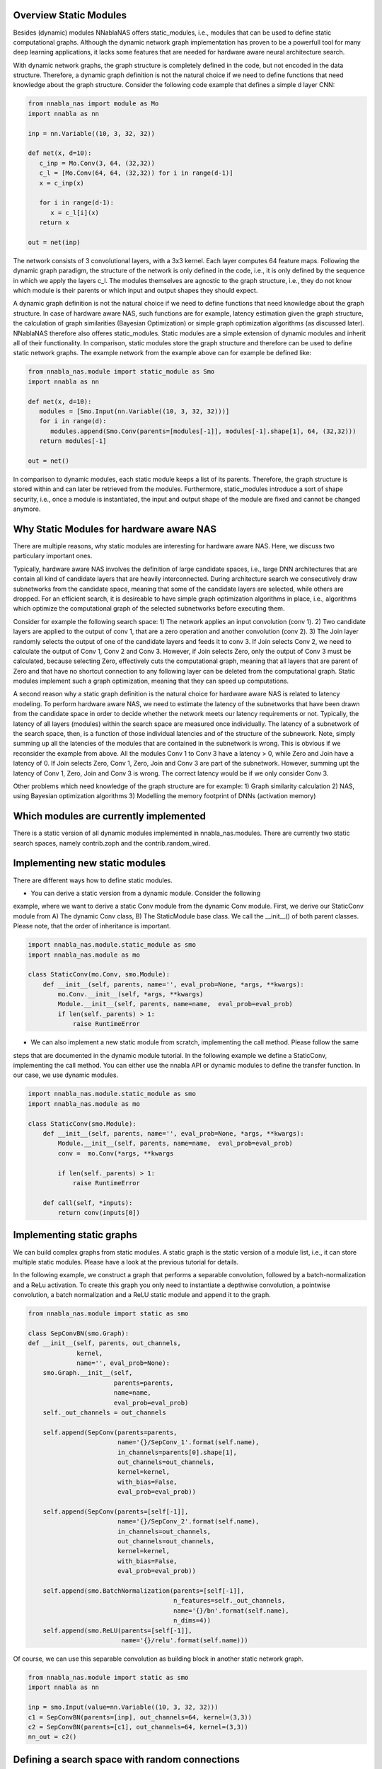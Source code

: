 Overview Static Modules
.......................

Besides (dynamic) modules NNablaNAS offers static_modules, i.e.,
modules that can be used to define static computational graphs.
Although the dynamic network graph implementation has proven to
be a powerfull tool for many deep learning applications,
it lacks some features that are needed for
hardware aware neural architecture search.

With dynamic network graphs, the graph structure is completely defined
in the code, but not encoded in the data structure. Therefore, a dynamic graph
definition is not the natural choice if we need to define functions that
need knowledge about the graph structure. Consider the following code example
that defines a simple d layer CNN:

.. code-block:: python

   from nnabla_nas import module as Mo
   import nnabla as nn

   inp = nn.Variable((10, 3, 32, 32))

   def net(x, d=10):
      c_inp = Mo.Conv(3, 64, (32,32))
      c_l = [Mo.Conv(64, 64, (32,32)) for i in range(d-1)]
      x = c_inp(x)

      for i in range(d-1):
         x = c_l[i](x)
      return x

   out = net(inp)

The network consists of 3 convolutional layers, with a 3x3 kernel. Each layer
computes 64 feature maps. Following the dynamic graph paradigm,
the structure of the network is only defined in the code, i.e., it is only defined
by the sequence in which we apply the layers c_l. The modules themselves are agnostic to
the graph structure, i.e., they do not know which module is their parents or which
input and output shapes they should expect.

A dynamic graph definition is not the natural choice if we need to define functions that
need knowledge about the graph structure. In case of hardware aware NAS, such functions are
for example, latency estimation given the graph structure, the calculation of
graph similarities (Bayesian Optimization) or simple graph optimization algorithms (as discussed later).
NNablaNAS therefore also offeres static_modules. Static modules are a simple extension of
dynamic modules and inherit all of their functionality. In comparison, static modules
store the graph structure and therefore can be used to define static network graphs.
The example network from the example above can for example be defined like:

.. code-block:: python

   from nnabla_nas.module import static_module as Smo
   import nnabla as nn

   def net(x, d=10):
      modules = [Smo.Input(nn.Variable((10, 3, 32, 32)))]
      for i in range(d):
         modules.append(Smo.Conv(parents=[modules[-1]], modules[-1].shape[1], 64, (32,32)))
      return modules[-1]

   out = net()

In comparison to dynamic modules, each static module keeps a list of its parents. Therefore, the graph
structure is stored within and can later be retrieved from the modules.
Furthermore, static_modules introduce a sort of shape security, i.e.,
once a module is instantiated, the input and output shape of the module are fixed and cannot be changed
anymore.

Why Static Modules for hardware aware NAS
.........................................

There are multiple reasons, why static modules are interesting for hardware aware NAS. Here, we discuss two
particulary important ones.

Typically, hardware aware NAS involves the definition of large candidate spaces, i.e.,
large DNN architectures that are contain all kind of candidate layers that are
heavily interconnected. During architecture search we consecutively draw subnetworks
from the candidate space, meaning that some of the candidate layers are selected,
while others are dropped. For an efficient search, it is desireable to have simple
graph optimization algorithms in place, i.e., algorithms which optimize the computational
graph of the selected subnetworks before executing them.

Consider for example the following search space: 1) The network applies an input convolution (conv 1). 2) Two candidate
layers are applied to the output of conv 1, that are a zero operation and another convolution (conv 2). 3) The Join layer
randomly selects the output of one of the candidate layers and feeds it to conv 3. If Join selects Conv 2, we need to calculate
the output of Conv 1, Conv 2 and Conv 3. However, if Join selects Zero, only the output of Conv 3 must be calculated, because
selecting Zero, effectively cuts the computational graph, meaning that all layers that are parent of Zero and that have
no shortcut connection to any following layer can be deleted from the computational graph.
Static modules implement such a graph optimization, meaning that they can speed up computations.

.. image:: ../images/static_example_graph.png

A second reason why a static graph definition is the natural choice for hardware aware NAS is related to latency modeling.
To perform hardware aware NAS, we need to estimate the latency of the subnetworks that have been
drawn from the candidate space in order to decide whether the network meets our latency requirements or not.
Typically, the latency of all layers (modules) within the search space are measured once individually. The latency of a
subnetwork of the search space, then, is a function of those individual latencies and of the structure of the subnework. Note,
simply summing up all the latencies of the modules that are contained in the subnetwork is wrong. This is obvious if we reconsider the
example from above. All the modules Conv 1 to Conv 3 have a latency > 0, while Zero and Join have a latency of 0. If Join selects Zero,
Conv 1, Zero, Join and Conv 3 are part of the subnetwork. However, summing upt the latency of Conv 1,
Zero, Join and Conv 3 is wrong. The correct latency would be if we only consider Conv 3.

Other problems which need knowledge of the graph structure are for example:
1) Graph similarity calculation
2) NAS, using Bayesian optimization algorithms
3) Modelling the memory footprint of DNNs (activation memory)

Which modules are currently implemented
.......................................

There is a static version of all dynamic modules implemented in nnabla_nas.modules. There are currently two static search spaces,
namely contrib.zoph and the contrib.random_wired.

Implementing new static modules
...............................

There are different ways how to define static modules. 

- You can derive a static version from a dynamic module. Consider the following
example, where we want to derive a static Conv module from the dynamic Conv module.
First, we derive our StaticConv module from A) The dynamic Conv class, B) The StaticModule base class. 
We call the __init__() of both parent classes. Please note, that the order of inheritance is important.

.. code-block:: python

    import nnabla_nas.module.static_module as smo
    import nnabla_nas.module as mo

    class StaticConv(mo.Conv, smo.Module):
        def __init__(self, parents, name='', eval_prob=None, *args, **kwargs):
            mo.Conv.__init__(self, *args, **kwargs)
            Module.__init__(self, parents, name=name,  eval_prob=eval_prob)
            if len(self._parents) > 1:
                raise RuntimeError

- We can also implement a new static module from scratch, implementing the call method. Please follow the same 
steps that are documented in the dynamic module tutorial. In the following example we define a StaticConv, implementing
the call method. You can either use the nnabla API or dynamic modules to define the transfer function. In our case, we 
use dynamic modules.

.. code-block:: python

   import nnabla_nas.module.static_module as smo
   import nnabla_nas.module as mo

   class StaticConv(smo.Module):
       def __init__(self, parents, name='', eval_prob=None, *args, **kwargs):
           Module.__init__(self, parents, name=name,  eval_prob=eval_prob)
           conv =  mo.Conv(*args, **kwargs

           if len(self._parents) > 1:
               raise RuntimeError

       def call(self, *inputs):
           return conv(inputs[0])


Implementing static graphs
..........................

We can build complex graphs from static modules. A static graph is the static version of a module list, i.e.,
it can store multiple static modules. Please have a look at the previous tutorial for details.

In the following example, we construct a graph that performs a separable convolution, 
followed by a batch-normalization and a ReLu activation.
To create this graph you only need to instantiate a depthwise convolution, a pointwise convolution,
a batch normalization and a ReLU static module and append it to the graph.

.. code-block:: python

    from nnabla_nas.module import static as smo

    class SepConvBN(smo.Graph):
    def __init__(self, parents, out_channels,
                 kernel, 
                 name='', eval_prob=None):
        smo.Graph.__init__(self,
                           parents=parents,
                           name=name,
                           eval_prob=eval_prob)
        self._out_channels = out_channels

        self.append(SepConv(parents=parents,
                            name='{}/SepConv_1'.format(self.name),
                            in_channels=parents[0].shape[1],
                            out_channels=out_channels,
                            kernel=kernel, 
                            with_bias=False,
                            eval_prob=eval_prob))

        self.append(SepConv(parents=[self[-1]],
                            name='{}/SepConv_2'.format(self.name),
                            in_channels=out_channels,
                            out_channels=out_channels,
                            kernel=kernel, 
                            with_bias=False,
                            eval_prob=eval_prob))

        self.append(smo.BatchNormalization(parents=[self[-1]],
                                           n_features=self._out_channels,
                                           name='{}/bn'.format(self.name),
                                           n_dims=4))
        self.append(smo.ReLU(parents=[self[-1]],
                             name='{}/relu'.format(self.name)))

Of course, we can use this separable convolution as building block in another static network graph.

.. code-block:: python

    from nnabla_nas.module import static as smo
    import nnabla as nn

    inp = smo.Input(value=nn.Variable((10, 3, 32, 32)))
    c1 = SepConvBN(parents=[inp], out_channels=64, kernel=(3,3))
    c2 = SepConvBN(parents=[c1], out_channels=64, kernel=(3,3))
    nn_out = c2()


Defining a search space with random connections
...............................................

TODO
